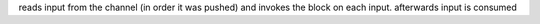 reads input from the channel (in order it was pushed) and invokes the block on each input.
afterwards input is consumed
